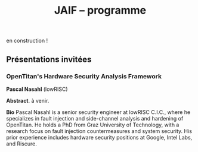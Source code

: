 #+STARTUP: showall
#+OPTIONS: toc:nil
#+OPTIONS: H:5
#+EXPORT_EXCLUDE_TAGS: noexport
#+title: JAIF -- programme

en construction !

# | 09h00  |                                       | Ouverture de la salle & accueil café                                                                           |        |
# | 09h30  | Ronan Lashermes                       | Ouverture de la journée & mot d'accueil                                                                        |        |
# | 09h40  |                                       | *Session 1 -- laser*                                                                                             |        |
# |        | Nicolas Hugget - présentation invitée | [[#hugget][L'injection de fautes comme outil d'investigation numérique]]                                                    | [[file:media/JAIF2024-Hugget.pdf][slides]] |
# |        | Laurent Pichon                        | [[#pichon][Theory of the transient current induced by laser illumination in FD-SOI CMOS inverter responsible of a bitflip]] |        |
# |        | Paul Grandamme                        | [[#grandamme][Éteindre votre composant électronique ne le protège pas !]]                                                      | [[file:media/JAIF2024-Grandamme.pdf][slides]] |
# | 10h45  |                                       | Pause café - [[#posters][session posters]]                                                                                   |        |
# | 11h30  |                                       | *Session 2 -- approches formelles*                                                                               |        |
# |        | Yanis Sellami                         | [[#sellami][Fault Injection Vulnerability Characterization by Inference of Robust Reachability Constraints]]                 | [[file:media/JAIF2024-Sellami.pdf][slides]] |
# |        | Simon Tollec                          | [[#tollec][Fault-Resistant Partitioning of Secure CPUs for System Co-Verification against Faults]]                          | [[file:media/JAIF2024-Tollec.pdf][slides]] |
# |        | Sébastien Michelland                  | [[#michelland][From low-level fault modeling (of a pipeline attack) to a proven hardening scheme]]                              | [[file:media/JAIF2024-Michelland.pdf][slides]] |
# | 12h30  |                                       | Déjeuner                                                                                                       |        |
# | 14h00  |                                       | *Session 3 -- cryptographie*                                                                                     |        |
# |        | Serge Maginot - présentation invitée  | [[#maginot][Scalable security for connected devices]]                                                                        | [[file:media/JAIF2024-Maginot.pdf][slides]] |
# |        | Viet-Sang Nguyen                      | [[#nguyen][Attacks and Countermeasures in Persistent Fault Model]]                                                          | [[file:media/JAIF2024-Nguyen.pdf][slides]] |
# |        | Adrian Thillard, Thomas Prest         | [[#pqshield][Attaques par Fautes sur SLH-DSA]]                                                                                | [[file:media/JAIF2024-PriestThillard.pdf][slides]] |
# | 15h10  |                                       | Pause café - [[#posters][session posters]]                                                                                   |        |
# | 15h50  |                                       | *Session 4 -- SoC / IA*                                                                                          |        |
# |        | Bastien Vuillod                       | [[#vuillod][Attaques backdoor sur réseaux de neurones: quelle place pour l’injection de fautes ?]]                           | [[file:media/JAIF2024-Vuillod.pdf][slides]] |
# |        | Gwenn Le Gonidec                      | [[#legonidec][Évolutions dans la sécurité des modules de gestion de l'énergie]]                                                | [[file:media/JAIF2024-LeGonidec.pdf][slides]] |
# |        | Clément Fanjas                        | [[#fanjas][Injection de faute electromagnétique sur sytem-on-chip en boîte noire]]                                          | [[file:media/JAIF2024-Fanjas.pdf][slides]] |
# | 16h45  | Comité d'organisation                 | Mot de clôture de la journée                                                                                   |        |
# | 17h00  |                                       | Fin de la journée                                                                                              |        |
# | 18h00… |                                       | [[./infos-pratiques.html#social-event][social event]]                                                                                                   |        |

** Présentations invitées

*** OpenTitan's Hardware Security Analysis Framework
:PROPERTIES:
:CUSTOM_ID: nasahl
:END:

*Pascal Nasahl*  (lowRISC)

*Abstract*.
à venir.

*Bio*
Pascal Nasahl is a senior security engineer at lowRISC C.I.C., where he specializes in fault injection and side-channel analysis and hardening of OpenTitan. He holds a PhD from Graz University of Technology, with a research focus on fault injection countermeasures and system security. His prior experience includes hardware security positions at Google, Intel Labs, and Riscure.

# *** Scalable security for connected devices
# :PROPERTIES:
# :CUSTOM_ID: maginot
# :END:

# *Serge Maginot* (Tiempo)

# *Résumé*.
# We will explore the different security levels, corresponding certification standards and assurance levels, that are required or likely to be required for connected hardware devices according to the targeted usages, and the difficulties to overcome for their implementation.

# *Bio*.
# Serge Maginot has worked for more than 30 years in the semiconductor industry. He graduated from Ecole Polytechnique Paris and Telecom Paris engineering schools and began his career in 1987 as a designer of video processing chips. In 1991, he co-founded a startup named LEDA, which developed Electronic Design Automation (EDA) tools. Serge joined Synopsys Inc. in 2000 in the role of Director of R&D for static verification products. In 2007, he co-founded Tiempo Secure, startup specialized in the design of IP solutions and key secure elements for strategic embedded security systems (IoT, Mobile, Automotive…). Serge is currently the CEO of Tiempo Secure. He is also a board member of the Minalogic digital transformation competitiveness cluster.

# ** Présentations

# *** Theory of the transient current induced by laser illumination in FD-SOI CMOS inverter responsible of a bitflip
# :PROPERTIES:
# :CUSTOM_ID: pichon
# :END:

# *L. Pichon*
# (Univ. Rennes, CNRS, IETR),
# *L. Le Brizoual*
# (Univ. Rennes, CNRS, IETR),
# *E. Ferrucho Alavarez*
# (Univ. Rennes, CNRS, IETR),
# *L. Claudepierre*
# (Univ. Rennes, CNRS, IETR),

# *Résumé*.
# A theoretical model of the induced transient photocurrent in MOS transistor under laser
# illumination is proposed to predict an estimation of the incident power surface density of the
# laser required to create a bitflip in CMOS FD-SOI electronic circuitry. This model is based on
# the physical effect of the laser interaction with the semiconductor material (silicon) including
# the laser characteristics, the physical properties of the silicon, and the geometrical and
# technological parameters. The model takes into account the amplification of the photocurrent
# induced by the parasitic bipolar transistor combined with the effects of size reduction (length
# of the transistor channel). It highlights the volume effects, with a higher photocurrent level
# due to a higher electron/hole pair generation rate for a thicker active layer, making the devices
# more sensitive to fault injection by pulsed IR laser, particularly for conventional CMOS
# technologies and FD-SOI technologies based on FINFETs.

# This theoretical model is a good predictive tool in complements with TCAD simulations for
# studies of vulnerability analysis in advanced FD-SOI silicon technologies and enables
# parametric analysis of physical phenomena related to the technology, in order to anticipate
# experimental studies of the vulnerability by laser fault injection of complex electronic systems.

# *Bio*.
# Laurent Pichon received his PhD degree in physics from the university of Rennes (France) in
# 1993, and his Research Manager degree (Habilitation à Diriger des Recherches - HDR) in
# electronics from the university of Caen (France) in 2001. Since 2005 he is professor at the
# department Organic and SIlicon Systems (OASIS) of the Institut d’Electronique et des
# Technologies du Numérique (IETR), university of Rennes. His research activities focuses on
# process fabrication and electrical characterization of microelectronic components and
# microsensors in silicon CMOS technology. He currently manages the supervision of the
# implementation of the Cybersecurity platform “CYBER ELEC” of IETR for research activities
# based on the study of the vulnerability of semiconductors components by laser injection faults.
# Laurent Pichon is author and co-author of more 100 international papers published in reviews
# or conference proceedings, 90 participations in international conferences, 49 participations in
# national conferences (including 13 pedagogical meetings), 1 book chapter and 1 book
# (pedagogical).

# *** Éteindre votre composant électronique ne le protège pas !
# :PROPERTIES:
# :CUSTOM_ID: grandamme
# :END:

# *Paul Grandamme*
# (Laboratoire Hubert Curien, Univ. Jean Monnet Saint-Etienne, CNRS,
# Mines Saint-Etienne, CEA Leti, Centre CMP, Gardanne),
# *Lilian Bossuet*
# (Laboratoire Hubert Curien, Univ. Jean Monnet Saint-Etienne, CNRS),
# *Jean-Max Dutertre*
# (Mines Saint-Etienne, CEA Leti, Centre CMP, Gardanne)

# *Résumé*.
# Les attaques physiques, et notamment les attaques par injection de fautes,
# constituent une menace importante pour la sécurité des systèmes embarqués.
# Parmi les moyens d’injection de fautes, le laser présente l’avantage significatif d’être extrêmement précis spatialement et temporellement. De nombreuses
# études ont examiné l’utilisation des lasers pour injecter des fautes dans une
# cible en cours de fonctionnement. Cependant, la haute précision de l’injection
# de fautes par laser s’accompagne d’exigences concernant la connaissance de
# l’implémentation et du temps d’exécution du code victime. Dans ces travaux,
# nous démontrons expérimentalement qu’il est également possible d’effectuer une
# injection de fautes par laser sur un composant non alimenté. Plus précisément,
# nous avons ciblé la mémoire non volatile Flash d’un microcontrôleur 32 bits.
# L’avantage de cette nouvelle méthode d’attaque est qu’elle ne nécessite aucune
# synchronisation entre la victime et l’attaquant. Ainsi il est désormais possible
# d’attaquer un algorithme cryptographique sans avoir d’accès physique au circuit pendant son exécution. Nous fournissons une caractérisation expérimentale
# de ce phénomène avec une description du modèle de faute du niveau physique
# jusqu’au niveau logiciel. Enfin, nous avons appliqué ces résultats pour effectuer
# une analyse de fautes persistantes (PFA) sur un AES 128 bits avec un modèle
# d’attaquant particulièrement réaliste qui renforce l’intérêt de la PFA.

# *Bio*.
# Paul Grandamme est doctorant dans l’équipe SESAM (Systèmes Embarqués Sécurisés et Architectures Matérielles) du laboratoire Hubert Curien de l’Univ. Jean Monnet à Saint-Étienne et dans l’équipe SAS (Systèmes et Architectures Sécurisés) de l’École des Mines de Saint-Étienne (MSE). Après avoir obtenu un diplôme d’ingénieur spécialisé dans l’informatique et la microélectronique de MSE, il a réalisé son stage de fin d’études au sein de l’équipe SAS sur l’analyse par canaux auxiliaires des communications par fibre optique. Il réalise actuellement sa thèse sur l’étude des attaques par injection de fautes sur des circuits électroniques non-alimentés, dans le cadre du projet POP financé par l’ANR.

# *** Fault Injection Vulnerability Characterization by Inference of Robust Reachability Constraints
# :PROPERTIES:
# :CUSTOM_ID: sellami
# :END:

# *Yanis Sellami*
# (Univ. Grenoble Alpes, CEA List,
# Univ. Paris-Saclay, CEA List),
# *Guillaume Girol*
# (Univ. Paris-Saclay, CEA List),
# *Frédéric Recoules*
# (Univ. Paris-Saclay, CEA List),
# *Damien Couroussé*
# (Univ. Grenoble Alpes, CEA List),
# *Sébastien Bardin*
# (Univ. Paris-Saclay, CEA List)

# *Résumé*.
# While automated code analysis techniques have succeeded in finding and reporting potential vulnerabilities in binary programs, they tend to report many false positives, which cannot be reliably exploited. This is typical in evaluations of fault injection attacks vulnerabilities as faults can create unexpected program behaviors dependent on complex initial states. As the precise setup of the initial states is hard to achieve, such faults lead code analysis techniques to report vulnerabilities that exist in theory but are infeasible in practice. Vulnerability characterization techniques are thus needed to distinguish such reports from those that come from serious vulnerabilities.

#         Recently, Girol et al. have introduced the concept of robust reachability, a property of program inputs applied to code analysis frameworks to report only vulnerabilities that can be reproduced reliably. This is done by distinguishing inputs that are under the control of the attacker from those that are not, and by reporting only vulnerabilities that do not depend on the value of the uncontrolled inputs. Yet, this remains insufficient for distinguishing severe vulnerabilities from benign ones as robust reachability will be unable to report cases that, e.g., are easy to trigger but may not succeed in a few corner cases.

#         To address this issue, we propose a method that leverages an abduction procedure to generate a robust reachability constraint, that is, a logical constraint on the uncontrolled inputs under which we have the guarantee that the vulnerability will be triggered. We demonstrate the vulnerability characterization capabilities of an implementation of this procedure on a fault injection attack case-study taken from FISSC. We show that our method refines robust reachability and leads to a much better characterization of the reported vulnerabilities. The methods additionally leads to the generation of high-level feedback that is easier to understand and reuse for further analysis.

# *Bio*.
# Yanis Sellami is a permanent researcher at CEA/LIST LSL, Paris-Saclay Univ. since December, 2023, where he works on the BINSEC symbolic execution engine on analyses for fault injection and side channel attacks as well and on the use of abduction techniques for symbolic execution.
#     He was previously at CEA/LIST LFIM in Grenoble where he worked on the application of formal methods for the automatic characterization of fault injection attacks vulnerabilities.
#     Before that, he was PhD in the Laboratory of Informatics of Grenoble under the supervision of N. Peltier and M. Echenim, where he worked on the design and implementation of automated theory-agnostic abduction algorithm and their applications.
#     His topics of interest include formal verification of programs, symbolic execution, fault injection and side-channel attacks, logics and automated reasoning.

# *** Fault-Resistant Partitioning of Secure CPUs for System Co-Verification against Faults
# :PROPERTIES:
# :CUSTOM_ID: tollec
# :END:

# *Simon Tollec*
# (Univ. Paris-Saclay, CEA List),
# *Vedad Hadžić*
# (Graz Univ. of Technology),
# *Pascal Nasahl*
# (Graz Univ. of Technology, lowRISC),
# *Mihail Asavoae*
# (Univ. Paris-Saclay, CEA List),
# *Roderick Bloem*
# (Graz Univ. of Technology),
# *Damien Couroussé*
# (Univ. Grenoble Alpes, CEA List),
# *Karine Heydemann*
# (Thales DIS, Sobonne Univ.),
# *Mathieu Jan*
# (Univ. Paris-Saclay, CEA List),
# *Stefan Mangard*
# (Graz Univ. of Technology)

# *Résumé*.
# Fault injection attacks are a serious threat to system security, enabling attackers to bypass protection mechanisms or access sensitive information.
# To evaluate the robustness of CPU-based systems against these attacks, it is essential to analyze the consequences of the fault propagation resulting from the complex interplay between the software and the processor.
# However, current formal methodologies combining hardware and software face scalability issues due to the monolithic approach used.
# To address this challenge, our contribution formalizes the "k-fault-resistant partitioning" notion to solve the fault propagation problem when assessing redundancy-based hardware countermeasures in a first step.
# Proven security guarantees can then reduce the remaining hardware attack surface when introducing the software in a second step.

# During this presentation, we will first validate our approach against previous work by reproducing known results on cryptographic circuits.
# In particular, we outperform state-of-the-art tools for evaluating AES under a three-fault-injection attack.
# Then, we apply our methodology to the OpenTitan secure element and formally prove the security of its CPU's hardware countermeasure to single bit-flip injections.
# Besides that, we demonstrate that previously intractable problems, such as analyzing the robustness of OpenTitan running a secure boot process, can now be solved by a co-verification methodology that leverages k-fault-resistant partitioning.
# We also report a potential exploitation of the register file vulnerability in two other software use cases.
# Finally, we provide a security fix for the register file, prove its robustness, and integrate it into the OpenTitan project.

# *Bio*.
# Simon Tollec obtained his Master of Science in the engineering of Telecom Paris in 2021 in the fields of embedded systems, data science, and network security. He is currently completing his Ph.D. in the French Atomic Energy Commission (CEA) on the formal verification of processor microarchitecture to analyze system security against fault attacks.

# *** From low-level fault modeling (of a pipeline attack) to a proven hardening scheme
# :PROPERTIES:
# :CUSTOM_ID: michelland
# :END:

# *Sébastien Michelland* (LCIS, Grenoble Univ. Alpes)

# *Résumé*.
# Despite their intrinsically physical nature, fault attacks are frequently protected against with software countermeasures, mainly due to the software stack's flexibility and ease of deployment. But formulating these attacks at a program's abstraction level with a fault model leads to inherent approximations that weaken practical security guarantees. Recent work has shown that approximations made by fault models at the ISA level can be abused to bypass countermeasures. Meanwhile, finer (typically micro-architectural) models include complicated hardware details that programming languages do not capture.

# In this talk, I'll explore a countermeasure to an instruction-skip-like faut model at the micro-architectural level. The unpredictability of the fault's effect on software invites a co-designed hardware/software countermeasure that we can
# nonetheless model semantically using standard language analysis techniques. This formal approach results in proving a security theorem. Implementing the countermeasure in a production compiler (LLVM) brings up difficulties symbolic of any security-related addition in a purely functional compiler.

# *Bio*.
# Sébastien researches themes around the development and analysis of programs, from compilation and security to semantics and formal verification. He has an MSc in Theoretical Computer Science from the École Normale Supérieure de Lyon, and is currently a 2nd-year Ph.D. student at the LCIS lab. He’s working on integrating security countermeasures with the compilation process, unless he’s being distracted by funny-looking optimization techniques, in which case he’s not
# working.

# *** Attacks and Countermeasures in Persistent Fault Model
# :PROPERTIES:
# :CUSTOM_ID: nguyen
# :END:

# *Viet Sang Nguyen*
# (Laboratoire Hubert Curien, Univ. Jean Monnet Saint-Etienne, CNRS),
# *Vincent Grosso*
# (Laboratoire Hubert Curien, Univ. Jean Monnet Saint-Etienne, CNRS),
# *Pierre-Louis Cayrel*
# (Laboratoire Hubert Curien, Univ. Jean Monnet Saint-Etienne, CNRS)

# *Résumé*.
# Persistent fault attacks have recently become a significant area of research in
# embedded cryptography. In a persistent fault model, the fault injection targets
# constants stored in non-volatile memory. A fault of this type persists across
# multiple encryptions and only disappears when the device is reset. Previous
# works in the literature assume that a table of
# S-box elements is stored in the memory and consider the model where the fault
# injection results in a biased faulty S-box, meaning that one or several elements
# appear twice or more times while one or several others disappear. This leads
# to non-uniform distributions of ciphertext words that can be exploited by some
# efficient statistic methods. Few countermeasures are proposed to detect such
# biases in the faulty S-box. However, the current fault model does
# not account for other severe consequences of persistent faults. Our work aims to
# address this gap.

# In this work, we extend the previous model in two ways. First, we consider
# persistent faults causing a swap of two or three S-box elements (non-biased faulty
# S-box). We demonstrate, using the PRESENT cipher, that an attacker can bypass existing countermeasures and recover the key by applying a linear attack.
# Second, we show that S-box is not the only target for fault injection, as assumed by most of previous works. We consider a persistent fault induced on a
# round constant of the AES cipher and demonstrate that the key can be efficiently recovered by applying a differential fault attack. Notably, we reduce the
# typical statistical analysis of previous works, which requires from few hundreds
# to few thousands ciphertexts, to a differential analysis needing only 2 plaintext-ciphertext pairs. Finally, we propose a new and more efficient countermeasure
# which can detect persistent faults that the existing countermeasures cannot.

# # *Bio*.
# # <bio>

# *** Attaques par Fautes sur SLH-DSA
# :PROPERTIES:
# :CUSTOM_ID: pqshield
# :END:

# *Adrian Thillard*
# (PQShield),
# *Thomas Prest*
# (PQShield)

# *Résumé*.
# Nous présenterons les attaques par faute sur la signature SLH-DSA, en cours de
# standardisation par le NIST. Nous discuterons de l’efficacité des contre-mesures
# génériques, et présenterons une nouvelle contre-mesure spécifique à SLH-DSA.

# *Bio*.
# Adrian et Thomas ont tous deux a effectué des thèses à l’ENS, sur les contre-mesures aux attaques par canaux cachés pour Adrian, et sur la cryptographie à base de réseaux Euclidiens pour Thomas. Adrian a ensuite été analyste side-channel à l’ANSSI, Ledger et, depuis 2024, à PQShield. Thomas a été ingénieur à Thales, puis chercheur en cryptographie à PQShield depuis 2018.

# *** Attaques backdoor sur réseaux de neurones: quelle place pour l’injection de fautes ?
# :PROPERTIES:
# :CUSTOM_ID: vuillod
# :END:

# *Bastien Vuillod*
# (CEA Leti, Univ. Grenoble Alpes),
# *Pierre-Alain Moellic*
# (CEA Leti, Univ. Grenoble Alpes),
# *Jean-Max Dutertre*
# (Département Systèmes et Architectures Sécurisés, École des Mines de Saint-Étienne)

# *Résumé*.
# Le déploiement à large échelle des modèles de machine learning, principalement
# des réseaux de neurones profonds, est accéléré par le développement des plateformes matérielles de plus en plus performantes et adaptées à l’IA embarquée,
# autant pour l’inférence que pour l’apprentissage. Aujourd’hui, la sécurité de
# ce dernier, et notamment de l’apprentissage embarqué, est une question majeure plus particulièrement pour l’apprentissage décentralisé comme le Federated
# Learning.

# Parmi les grandes menaces à l’apprentissage, les attaques par empoisonnement (poisoning attacks) sont les plus étudiées car elles offrent un vaste
# panorama de vecteurs d’attaques. En particulier, les attaques backdoor cherchent
# à introduire, lors de l’entraı̂nement, un comportement malveillant ciblé, difficilement détectable, et qui peut être activé à l’inférence. L’état de l’art sur
# les attaques backdoor est quasi-exclusivement dédié à l’empoisonnement des
# données d’apprentissage.

# Dans cette présentation, nous discutons de récents vecteurs d’attaque qui introduisent des backdoors en altérant directement les valeurs des paramètres par
# de l’injection de fautes. En se reposant sur deux références récentes présentées à
# ICCV 2023 et S&P 2024, nous analyserons les modèles de menaces associées,
# la robustesse de leur évaluation et leur application dans des systèmes de federated learning.

# # *Bio*.
# # <bio>

# *** Injection de faute electromagnétique sur sytem-on-chip en boîte noire
# :PROPERTIES:
# :CUSTOM_ID: fanjas
# :END:

# *Clément Fanjas*
# (CEA Leti, Univ. Grenoble Alpes)

# *Résumé*.
# Traditionnellement utilisées pour tester la sécurité des microcontrôleurs, les attaques par injection de faute ont récemment fait leurs preuves sur des cibles plus complexes telles que des System-on-Chip (SoC) de smartphone. Il s'agit d'un puissant outil de caractérisation sécuritaire qui peut être utilisé pour affecter le control-flow d'une cible afin de contourner des fonctions de sécurité. Mais dans le cas de dispositifs mobiles comme des smartphones, ce type d'attaque doit être mené en boîte noire. Dans ce contexte, rechercher les paramètres permettant d'injecter et d'exploiter une faute avec succès peut s'avérer complexe puisque l'attaquant n'a pas la possibilité d'exécuter du code sur sa cible. Cela est d'autant plus vrai pour des méthodes comme l'injection de faute Electromagnétique (EMFI) pour lesquelles les dimensions à explorer sont nombreuses (X,Y,Z,amplitude,largeur d'impulsion, instant de la perturbation). Le but de cette présentation est de mettre en avant une méthodologie pour résoudre le verrou que représente la recherche des paramètres d'injection de faute en boîte noire. Cette méthodologie s'appuie sur l'utilisation d'un code non-modifiable par l'attaquant pour tester le comportement de la cible face à une injection de faute durant l'exécution d'une boucle. Une preuve de concept est présentée, la cible est un smartphone Android, le code non-modifiable utilisé est 'fastboot' : un utilitaire d'urgence qui sert à reflasher la mémoire du smartphone. Les bons paramètres pour une EMFI sont identifiés grâce à notre méthodologie, puis une fonction de sécurité est contournée en utilisant ces paramètres.

# *Bio*.
# Clément est diplômé de l'IUT de Génie Electrique et Informatique Industrielle de Grenoble (2018) ainsi que de l'école d'ingénieur ESISAR à Valence (2021). Depuis novembre 2021 Clément mène une thèse de doctorat au sein de l'équipe SAS de Gardanne côté CEA. Sa thèse est dirigée par Jessy Clédière et est encadrée par Driss Aboulkassimi et Simon Pontié. Le sujet de cette thèse porte sur l'exploitation des vulnérabilités matérielles des dispositifs mobiles comme nouvelle approche pour l'analyse forensique.

# *** XXXtemplateXXX                                                 :noexport:
# :PROPERTIES:
# :CUSTOM_ID: template
# :END:

# *<auteur>* (<affiliation>)

# *Résumé*.
# <résumé>

# *Bio*.
# <bio>

# *** Évolutions dans la sécurité des modules de gestion de l'énergie
# :PROPERTIES:
# :CUSTOM_ID: legonidec
# :END:

# *Gwenn Le Gonidec*
# (IETR),
# *Maria Méndez Real*
# (Lab-STICC),
# *Guillaume Bouffard*
# (ANSSI),
# *Jean-Christophe Prévotet*
# (IETR)

# *Résumé*.
# De plus en plus d'opérations sensibles sont réalisées sur des systèmes-sur-puce (SoC) qui présentent une large surface d'attaque. Depuis une quinzaine d'années, des attaques matérielles contre ce type de système sont publiées. Elles transposent des techniques d'attaques développées pour des composants sécurisés, où l'état de l'art est bien établi. Toutefois, ces attaques nécessitent un accès physique au système cible.

# En 2017, Tang et al. ont démontré avec l'attaque ClkScrew que les modules matériels de gestion de l'énergie, accessibles depuis le logiciel, constituent un nouveau vecteur d'attaque. Ils ont réussi à provoquer une injection de fautes en exploitant malicieusement les régulateurs de tension d'alimentation, leur donnant accès aux ressources autrement inaccessibles de l'environnement d'exécution de confiance (TEE). Ce type d'attaque basé sur l'énergie a été étendu et perfectionné dans des publications ultérieures. Contrairement aux attaques matérielles traditionnelles, ce nouveau type d'attaque ne nécessite pas d'accès physique à la cible.

# Des contre-mesures à ces attaques ont été mises en œuvre dans les principaux TEEs, tels qu'Intel SGX et ARM TrustZone. Cependant, ces contre-mesures restreignent le contrôle de la tension d'alimentation, empêchant ainsi l'utilisation des mécanismes de gestion de l'énergie à leur plein potentiel. De nouvelles contre-mesures sont proposées dans la littérature, mais elles réduisent les performances du système ou manquent d'implémentations concrètes. De plus, ces dernières années, de nombreux concepts innovants de TEEs matériels pour RISC-V ont été proposés. Cependant, ces TEEs ne prennent à ce jour pas en compte ce type d'attaques, malgré leur inclusion dans le modèle d'attaquant défini par le profil de protection de Global Platform.

# Dans cette présentation, nous aborderons la problématique des attaques matérielles par injection de fautes qui exploitent les modules de gestion de l'énergie depuis le logiciel. Nous décrirons l'importance de ces attaques, les contre-mesures existantes et les nouvelles solutions potentielles, avec un focus sur les nouvelles implémentations de TEEs sur processeurs utilisant RISC-V.

# *Bio*.
# Gwenn Le Gonidec est une doctorante travaillant sur les attaques basées sur l’exploitation des mécanismes de gestion de l’énergie. Cette thèse est financée par le projet ANR CoPhyTEE (Sécurisation des systèmes sur puce à base d’architecture open source contre des attaques physiques réalisées à distances) et est encadrée par Maria Mendéz Real (Lab-STICC), Jean-Christophe Prévotet (IETR) et Guillaume Bouffard (ANSSI).

# ** Posters
# :PROPERTIES:
# :CUSTOM_ID: posters
# :END:

# | Aghiles Douadi   | [[#douadi][Modeling Thermal Effects For Biasing PUFs]]                                                                                    |
# | Sami El Amraoui  | [[#elamraoui][Control of Ring Oscillators EMFI Susceptibilty through FPGA P&R Constraints]]                                                  |
# | Paul Grandamme   | [[#grandamme][Éteindre votre composant électronique ne le protège pas !]]                                                                    |
# | Adam Henault     | [[#henault][LiteInjector : A fault emulator framework for LiteX System on Chip]]                                                           |
# | Le Brizoual      | [[#brizoual][Simulation TCAD 2D d’injection de faute laser au sein de composant unitaire]]                                                  |
# | Gwenn Le Gonidec | [[#legonidec][Évolutions dans la sécurité des modules de gestion de l'énergie]]                                                              |
# | Viet Sang Nguyen | [[#nguyen][Attacks and Countermeasures in Persistent Fault Model]]                                                                        |
# | William Pensec   | [[#pensec][Implementation and evaluation of countermeasures in a DIFT mechanism against Fault Injection Attacks]]                         |
# | Kévin Quénéhervé | [[#queneherve][Impact of fault injections on the PMP configuration flow within a CVA6 core]]                                                  |
# | Idris Raïs-Ali   | [[#raisali][Calibration post-silicium de capteurs de detection d’injection de fautes]]                                                     |
# | Simon Tollec     | [[#tollec][Fault-Resistant Partitioning of Secure CPUs for System Co-Verification against Faults]]                                        |
# | Daniel Thirion   | [[#thirion][FPGA Fault Injection Platform: une plateforme moderne et rapide d'injection de fautes sur FPGA par reconfiguration partielle]] |

# *** LiteInjector : A fault emulator framework for LiteX System on Chip
# :PROPERTIES:
# :CUSTOM_ID: henault
# :END:

# *Adam Henault*
# (Univ. Bretagne Sud, Lab-STICC),
# *Philippe Tanguy*
# (Univ. Bretagne Sud, Lab-STICC),
# *Vianney Lapôtre*
# (Univ. Bretagne Sud, Lab-STICC)

# *Résumé*.
# Les attaques par injection de fautes (FIA) représentent une
# menace significative pour la sécurité des systèmes embarqués.
# Il existe trois méthodes possibles pour évaluer la sécurité
# de composants face aux attaques en faute. La première est
# l’attaque directe de la cible, cela demande du temps et de
# l’expertise. La deuxième est l’injection de faute lors de la
# simulation du design cible, cela permet d’évaluer la sécurité
# face à des fautes logiques. Cependant, cette méthode peut
# donner lieu à des campagnes d’attaques assez longues, surtout
# lorsque l’on souhaite simuler le fonctionnement de systèmes
# sur puce (SoC) de taille importante. Enfin, la dernière
# méthode est l’émulation de faute. Réalisée sur carte FPGA,
# elle permet d’accélérer les campagnes d’évaluation en tirant
# parti de l’accélération matérielle. Dans nos travaux, nous
# nous sommes intéressés à cette dernière méthode et avons
# développé une solution que nous avons nommée LiteInjector.

# LiteInjector est un framework d’émulation de fautes
# logiques. Le framework est modulaire, open-source et destiné
# aux systèmes sur puce développés avec l’outil LiteX lequel
# repose sur le framework Migen.
# LiteInjector
# est paramétrable et permet l’injection de fautes dans des
# design matériels décris avec Migen. LiteInjector utilise un
# système de masque, ce qui permet de supporter le multifautes
# ainsi qu’un système de trigger permettant la création de
# conditions complexes permettant de déclencher les injections
# de fautes selon les besoins de l’évaluateur.

# *Bio*.
# Adam Henault est étudiant en Master 2 en sécurité des
# systèmes embarqués à l’Univ. Bretagne Sud à Lorient et
# stagiaire dans le Laboratoire Lab-STICC de Lorient au sein
# de l’équipe ARCAD, encadré par Philippe Tanguy et Vianney
# Lapôtre. Il entamera une thèse de doctorat en octobre 2024 au
# sein de cette même équipe de recherche.

# *** Impact of fault injections on the PMP configuration flow within a CVA6 core
# :PROPERTIES:
# :CUSTOM_ID: queneherve
# :END:

# *Kévin Quénéhervé*
# (Univ. Bretagne Sud, Lab-STICC),
# *Philippe Tanguy*
# (Univ. Bretagne Sud, Lab-STICC),
# *Rachid Dafali*
# (DGA MI),
# *Vianney Lapôtre*
# (Univ. Bretagne Sud, Lab-STICC)

# *Résumé*.
# Les attaques par injection de fautes (FIA) représentent une
# menace significative pour la sécurité et la fiabilité des systèmes
# embarqués, notamment ceux reposant sur des processeurs
# intégrés. Notre étude porte sur l’analyse de l’impact des
# FIA sur le flux de configuration du mécanisme de protection
# mémoire appelé Physical Memory Protection (PMP) au sein
# du cœur RISC-V CVA6 de l’OpenHW Group. Des campagnes
# d’injection de fautes ciblant une implémentation FPGA (carte
# ARTY A7-100T) ont été réalisées pour caractériser les effets
# des fautes. Pour ce faire, nous nous sommes appuyés sur des
# injections via la perturbation de l’horloge.

# Les expériences menées ont permis de dénombrer et classifier les effets des injections sur la configuration des registres
# du PMP.
# Les résultats démontrent que les injections réalisées
# mènent à une vingtaines de combinaisons d’effets sur les
# registres de configuration du PMP.

# *Bio*.
# Kévin Quénéhervé est doctorant en fin de première année
# au sein de l’Univ. Bretagne Sud à Lorient, dans le
# Laboratoire Lab-STICC équipe ARCAD. Ses travaux de thèse
# se focalisent sur l’étude et développement d’un processeur
# embarqué RISC-V tolérant aux fautes induites par des attaques
# physiques. Il est dirigé par Vianney Lapôtre et encadré par
# Philippe Tanguy et Rachid Dafali.

# *** Modeling Thermal Effects For Biasing PUFs
# :PROPERTIES:
# :CUSTOM_ID: douadi
# :END:

# *Aghiles Douadi*
# (TIMA / LCIS, UGA),
# *Elena-Ioana Vatajelu*
# (TIMA, UGA),
# *Paolo Maistri*
# (TIMA, UGA),
# *David Hely*
# (LCIS, UGA),
# *Vincent Beroulle*
# (LCIS, UGA),
# *Giorgio Di Natale*
# (TIMA UGA)

# *Résumé*.
# Les primitives de sécurité, telles que les fonctions physiques non clonables (PUFs) ou les générateurs de nombres aléatoires véritables (TRNGs), sont devenues des racines matérielles de confiance pour assurer la sécurité des applications modernes. Cependant, ces primitives montrent une vulnérabilité face aux attaques physiques, notamment en présence de variations de température. Des recherches antérieures ont démontré la faisabilité d'attaques exploitant les fluctuations thermiques pour compromettre la sécurité de ces primitives. En particulier, lorsqu'elles sont implémentées sur des FPGA, ces composants programmables peuvent être sensibles aux altérations induites par les changements thermiques. Ces résultats soulignent la nécessité de mieux comprendre les implications de la sensibilité à la température sur la sécurité et la robustesse de ces mécanismes de sécurité. Cette étude examine comment la chaleur affecte, de manière instantanée et permanente, le fonctionnement des oscillateurs en anneau, qui constituent les éléments de base des PUFs basés sur les oscillateurs en anneau. L'étude propose également des moyens d'exploiter ces effets pour biaiser les réponses des PUFs, permettant ainsi leur clonage potentiel.

# *Bio*.
# Aghiles Douadi, doctorant en deuxième année à TIMA à Grenoble et au LCIS à Valence, je mène des recherches sur les attaques laser sur des primitives de sécurité de type PUF dans le cadre du projet ANR POP. J'ai obtenu mon diplôme en traitement du signal et de l'image à l'Univ. de Bourgogne à Dijon en 2022.

# *** FPGA Fault Injection Platform: une plateforme moderne et rapide d'injection de fautes sur FPGA par reconfiguration partielle
# :PROPERTIES:
# :CUSTOM_ID: thirion
# :END:

# *Daniel Thirion*
# (STMicroelectronics, LCIS UGA),
# *Nathan Hocquette*
# (STMicroelectronics),
# *Jean-Marc Daveau*
# (STMicroelectronics),
# *Philipe Roche*
# (STMicroelectronics)

# *Résumé*.
# Les méthodes d'injection traditionnelles de SEU (Single Event Upset) dans le contexte de Sûreté fonctionnelle sont réalisées en simulation, a l'aide d'outils comme Z01X, XceliumSafety...
# Ces outils, en plus d'être coûteux en resources matérielles (coeurs de calculs), en resources logicielles (licences EDA), sont très lents, et d'autant plus avec le besoin grandissant de tester des SoC (System on Chip) complets.
# Notre nouvelle plateforme, développée sur AMD ZYNQ-7000, propose de nouvelles méthodes pour réduire l'overhead de la reconfiguration partielle, permettre une parallélisation illimitée, simplifier le développement, et surtout permettre un suivi des signaux internes au système sous test.
# Cette plateforme a obtenu une quasi équivalence avec les traces obtenues en simulation durant nos tests sur un SoC complet, tout en obtenant une accélération de l'ordre de 96,25% (en comparant une carte ZC706 par rapport à une licence de XcelliumSafety).
# Les travaux futurs auront pour but d'optimiser davantage les campagnes par l'utilisation de "snapshots", et d'améliorer le support pour des injections multiples (contexte sécurité embarqué).

# *Bio*.
# Daniel THIRION est un doctorant au laboratoire UGA/Grenoble-INP LCIS, Valence, poursuivant en CIFRE à STMicroelectronics Crolles.
# Initialement designer matériel, intégrateur SoC, il a été tourné vers la sûreté fonctionnelle dans son équipe à ST, puis vers la sécurité matériel par ses études doctorales avec le LCIS.

# *** Control of Ring Oscillators EMFI Susceptibilty through FPGA P&R Constraints
# :PROPERTIES:
# :CUSTOM_ID: elamraoui
# :END:

# *Sami El Amraoui*
# (TIMA UGA),
# *Régis Leveugle*
# (TIMA UGA),
# *Paolo Maistri*
# (TIMA UGA)

# *Résumé*.
# Ring Oscillators (ROs) are widely used in various electronic systems, contributing to their functionality, security, and reliability. Therefore, the characterization of the robustness of RO-based designs against fault attacks such as ElectroMagnetic Fault Injection (EMFI) is a real concern. In this paper, we study the impact of electromagnetic (EM) pulses on ROs implemented in FPGAs. We show that the induced harmonic response depends on the placement and routing of the inverters for different parameters of the pulse. Such a characterization can help developing RO-based structures optimized either for better robustness against attacks or on the opposite for higher sensitivity in order to implement on-chip detectors.

# *Bio*.
# Sami EL AMRAOUI is a 3rd year PhD student at TIMA laboratory in the AMfoRS team (Grenoble). His research focuses on fault attacks on digital circuits with a major interest in the modeling and the protection against Electromagnetic pulsed fault injection.

# *** Simulation TCAD 2D d’injection de faute laser au sein de composant unitaire
# :PROPERTIES:
# :CUSTOM_ID: brizoual
# :END:

# *L. Le Brizoual*
# (Univ. Rennes, CNRS, IETR),
# *H. Djeha*
# (Univ. Rennes, CNRS, IETR),
# *L. Pichon*
# (Univ. Rennes, CNRS, IETR),
# *E. Ferrucho Alavarez*
# (Univ. Rennes, CNRS, IETR),
# *L. Claudepierre*
# (Univ. Rennes, CNRS, IETR),
# *R. Viera*,
# (Département Systèmes et Architectures Sécurisés, École des Mines de Saint-Étienne),
# *J. M. Dutertre*
# (Département Systèmes et Architectures Sécurisés, École des Mines de Saint-Étienne)

# *Résumé*.
# Durant une attaque par injection laser sur un ensemble de composant l’effet physique
# principal est l’effet photoélectrique qui a pour conséquence la création de paires électron-trou.
# Nous utilisons principalement un laser d'une longueur d'onde de 1064 nm qui
# permet d’obtenir une bonne transmission du faisceau à travers le silicium tout en permettant
# une création significative de paires électrons tous. Sans présence de champ électrique ces
# porteurs diffuseront et se recombineront rapidement sans aucun effet notable. Cependant, à
# l’intérieur de zone de charge d’espace d’une des jonctions PN du transistor polarisé (telles
# que Drain-Source/canal ou jonctions Nwell/substrat d'un transistor), ces paires de trous
# seront séparées par le champ électrique interne et un courant induit par faisceau optique sera
# généré. Dans ce travail, la suite des logiciels Synopsys a été utilisée, Sentaurus Device Éditeur
# (SDE) pour la génération des maillages et SDevice pour la simulation électrique. Nous
# étudierons donc diverses architectures de transistor unitaires MOSFET et des portes logiques,
# telles que l’inverseur et le buffer soumis à un faisceau laser en utilisant une modélisation TCAD
# 2D. Le but de cette simulation est de reproduire les photo-courants induits dans le dispositif.
# Nous nous intéresserons aussi plus particulièrement au seuil de puissance laser permettant
# d’obtenir une inversion des signaux de sortie. Les dispositifs intégrés sont réalisés dans un
# nœud technologique de 60 nm. Comme attendu, l’illumination conduit à une augmentation
# des courants avec l’intensité du laser. Nous avons mis en évidence un seuil de basculement
# qui sera confronté avec les résultats de la littérature.

# *Bio*.
# Laurent Le Brizoual received the Ph. D degree in material science from the Univ. of
# Nantes in 2000.
# In 2000 he join the “Laboratoire de Physique des
# Milieux Ionisés et Applications” in Nancy university as a permanent staff member.
# His
# interests are in piezoelectric materials for SAW devices, microfluidic systems and plasma
# deposition.
# He joined the Univ. of Nantes in 2008 and work at the “Institut des
# Matériaux Jean Rouxel” on carbon nanotubes for sensors and plasma etching of
# semiconductor.
# Since september 2013 he is professor at the Univ. of Rennes 1 in the
# “Institut d'Electronique et de Télécommunications de Rennes”. He works on nanostructures
# for sensors and thin film deposition. He currently works in the Cybersecurity platform for
# laser faults injection and modelisation of laser effects on devices.

# *** Calibration post-silicium de capteurs de detection d’injection de fautes
# :PROPERTIES:
# :CUSTOM_ID: raisali
# :END:

# *Idris Raïs-Ali*
# (SecureIC, LIRMM)

# *Résumé*.
# Dans le domaine de la protection contre les attaques
# par injections de fautes, différentes contremesures ont
# été développées, comme des capteurs dont l’objectif est
# la detection de perturbations d’origines multiples (glitch
# d’horloge ou d’alimentation, injection de pulse electromag-
# nétiques ou laser, etc.). Parmi cet ensemble de capteurs,
# nous nous intéressons plus particulièrement aux Digital
# Sensors, qui sont des capteurs basés sur l’évolution des
# délais de propagation du signal sous l’inﬂuence des injec-
# tions.
# La structure de ces capteurs est divisée
# en deux parties: la chaîne de propagation composée  de buffers, et la chaîne d’échantillonage composée de couples de buffers et de registres.

# L’intégration de tels capteurs au sein d’un système
# s’effectue durant deux étapes distinctes du developpement
# d’un système sur puce :
# Durant la phase pre-silicum, l’utilisateur doit, à partir
# de caractéristiques intrinsèques de la cible, déterminer
# la bonne longueur des deux chaînes de propagation et d'échantillonnage.
# • Durant la phase post-silicium, il est nécessaire
# d’effectuer  un processus de trimming: la variabilité des caractéristiques physiques  des circuits a un impact mesurable sur la distance
# parcourue par le signal dans le capteur.
# Il est donc
# nécessaire de calibrer les circuits après leur fabrication
# mais également de calibrer chaque capteur de manière
# individuelle.

# En étudiant plus précisément l’impact des injections électromagnétiques sur un ensemble de capteurs placés autour
# d’une IP AES et fonctionnement de manière synchrone avec
# celui-ci, nous avons pu mettre en évidence l’impact de
# l’augmentation de l’intensité du pulse créé sur l’évolution
# du First One Index de la ﬂotte de capteurs.

# *Bio*.
# Je suis actuellement ingénieur de recherche et developpement à Secure-IC.
# Je suis également en contrat de thèse CIFRE en partenariat avec le LIRMM.
# Plus particulièrement, je suis membre de l'équipe d'évaluation de sécurité vis-à-vis des attaques par canaux auxiliaires et par injection de fautes.
# Mes travaux portent sur l'études de contre-mesures et plus particulièrement des capteurs de détection de perturbation, appelés Digital Sensors.

# *** Implementation and evaluation of countermeasures in a DIFT mechanism against Fault Injection Attacks
# :PROPERTIES:
# :CUSTOM_ID: pensec
# :END:

# *William Pensec*
# (Univ. Bretagne Sud, Lab-STICC),
# *Vianney Lapôtre*
# (Univ. Bretagne Sud, Lab-STICC),
# *Guy Gogniat*
# (Univ. Bretagne Sud, Lab-STICC)

# *Résumé*.
# Nowadays, IoT devices face many threats and these
# systems, sometimes critical, need to be protected
# against both software and physical attacks. Software
# attacks can be detected using Dynamic Information
# Flow Tracking (DIFT) techniques.

# This study focuses on the D-RI5CY processor.
# Our objective is to develop effective countermeasures against Fault Injection Attacks (FIAs) to
# efficiently protect the D-RI5CY DIFT mechanism. We
# aim to protect only the DIFT-related registers. We
# use fault injection simulations to evaluate the sensi tivity of the DIFT mechanism and identify vulnerable
# registers by using the FISSA open-source tool designed
# to perform automated fault injection campaigns.
# These components manage tags during application execution.
# The security policy is configured via Control and Status
# Registers (CSRs), TPR, and TCR. This design use a
# 1-bit data path for tag propagation.

# In this work, we present and explore three countermeasures with different implementations to enhance
# the DIFT mechanism against FIAs. Our analysis aims
# to develop a more robust DIFT mechanism that can
# counter both software and physical attacks.

# *Bio*.
# William PENSEC received his MSc in Computer Science with a specialisation in Software for Embedded Systems from Univ. de Bretagne Occidentale (UBO), in Brest in 2021. He joined the ARCAD team at the Lab-STICC laboratory in France starting his PhD in 2021 in Hardware Security at the Univ. Bretagne Sud in Lorient. His area of research focuses on embedded system security, RISC-V core, fault injection attacks, and associated countermeasures, in order to protect an RISC-V core against both software and physical attacks.

# *** [[#legonidec][Évolutions dans la sécurité des modules de gestion de l'énergie]]

# * statut intégration programme                                     :noexport:

# talks

# |                | titre | abstract | bio |
# |----------------+-------+----------+-----|
# | Fanjas         | X     | X        | X   |
# | Grandamme      | X     | X        | X   |
# | IRCGN          | X     | X        | X   |
# | Le Gonidec     | X     | X        | X   |
# | Michelland     | X     | X        | X   |
# | Nguyen         | X     | X        |     |
# | Pichon         | X     | X        | X   |
# | Sellami        | X     | X        | X   |
# | Thillard+Prest | X     | X        | X   |
# | Tiempo         | X     | X        | X   |
# | Tollec         | X     | X        | X   |
# | Vuillod        | X     |          |     |

# * statut intégration posters                                       :noexport:

# |             | titre | abstract | bio | note   |
# |-------------+-------+----------+-----+--------|
# | Nguyen      |       |          |     | + talk |
# | Grandamme   |       |          |     | + talk |
# | Pensec      | X     | X        | X   |        |
# | Henault     | X     | X        | X   |        |
# | Quénéhervé  | X     | X        | X   |        |
# | El Amraoui  | X     | X        | X   |        |
# | Thirion     | X     | X        | X   |        |
# | Douadi      | X     | X        | X   |        |
# | Le Brizoual | X     | X        | X   |        |
# | Le Gonidec  | X     |          |     | + talk |
# | Raïs-Ali    | X     | X        | X   |        |
